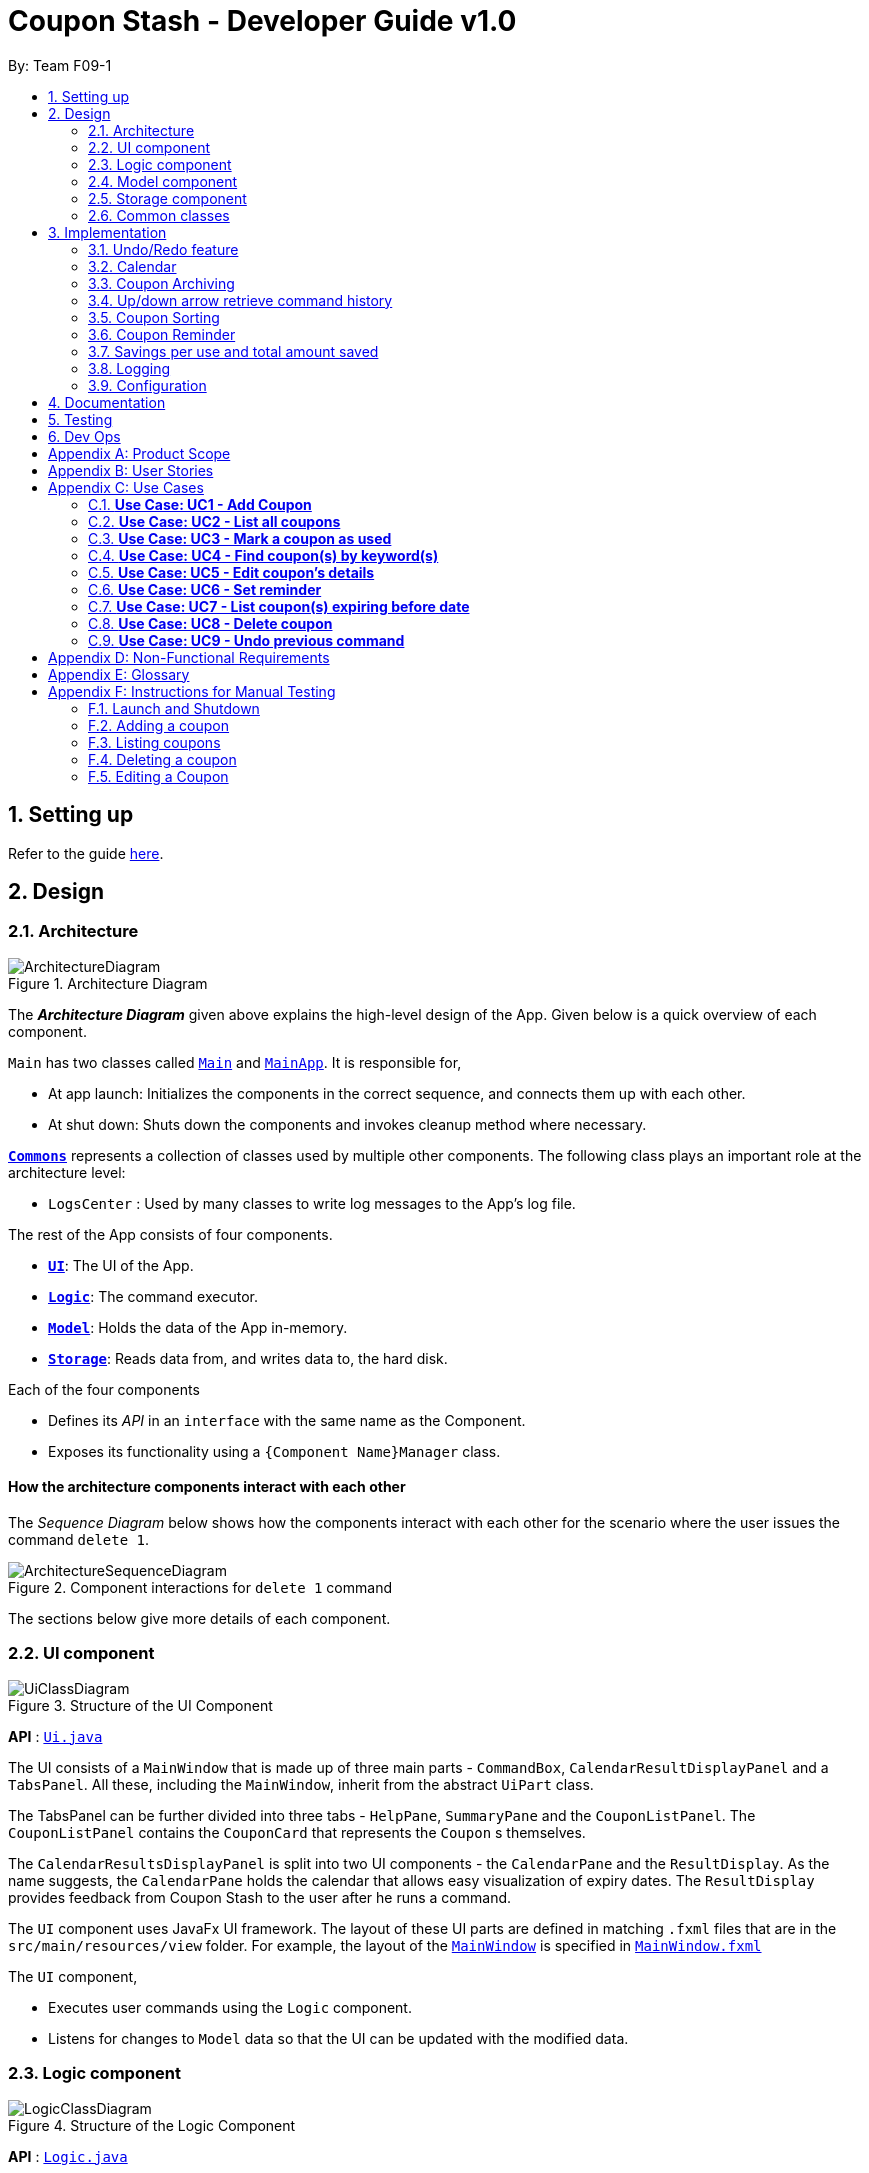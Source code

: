 = Coupon Stash - Developer Guide v1.0
:site-section: DeveloperGuide
:toc:
:toc-title:
:toc-placement: preamble
:sectnums:
:imagesDir: images
:stylesDir: stylesheets
:xrefstyle: full
ifdef::env-github[]
:tip-caption: :bulb:
:note-caption: :information_source:
:warning-caption: :warning:
endif::[]
:repoURL: https://github.com/AY1920S2-CS2103T-F09-1/main/tree/master/

By: Team F09-1

== Setting up

Refer to the guide <<SettingUp#, here>>.

== Design

[[Design-Architecture]]
=== Architecture

.Architecture Diagram
image::ArchitectureDiagram.png[]

The *_Architecture Diagram_* given above explains the high-level design of the
App.
Given below is a quick overview of each component.


`Main` has two classes called
link:{repoURL}/src/main/java/csdev/couponstash/Main.java[`Main`] and
link:{repoURL}/src/main/java/csdev/couponstash/MainApp.java[`MainApp`].
It is responsible for,

* At app launch: Initializes the components in the correct sequence, and
connects them up with each other.
* At shut down: Shuts down the components and invokes cleanup method where
necessary.

<<Design-Commons,*`Commons`*>> represents a collection of classes used by
multiple other components.
The following class plays an important role at the architecture level:

* `LogsCenter` : Used by many classes to write log messages to the App's log
file.

The rest of the App consists of four components.

* <<Design-Ui,*`UI`*>>: The UI of the App.
* <<Design-Logic,*`Logic`*>>: The command executor.
* <<Design-Model,*`Model`*>>: Holds the data of the App in-memory.
* <<Design-Storage,*`Storage`*>>: Reads data from, and writes data to, the hard
disk.

Each of the four components

* Defines its _API_ in an `interface` with the same name as the Component.
* Exposes its functionality using a `{Component Name}Manager` class.

[discrete]
==== How the architecture components interact with each other

The _Sequence Diagram_ below shows how the components interact with each other
for the scenario where the user issues the command `delete 1`.

.Component interactions for `delete 1` command
image::ArchitectureSequenceDiagram.png[]

The sections below give more details of each component.

[[Design-Ui]]
=== UI component

.Structure of the UI Component
image::UiClassDiagram.png[]

*API* : link:{repoURL}/src/main/java/csdev/couponstash/ui/Ui.java[`Ui.java`]

The UI consists of a `MainWindow` that is made up of three main parts -
`CommandBox`, `CalendarResultDisplayPanel` and  a `TabsPanel`.
All these, including the `MainWindow`, inherit from the abstract `UiPart` class.

The TabsPanel can be further divided into three tabs - `HelpPane`, `SummaryPane`
and the `CouponListPanel`. The `CouponListPanel` contains the `CouponCard` that
represents the `Coupon` s themselves.

The `CalendarResultsDisplayPanel` is split into two UI components - the
`CalendarPane` and the `ResultDisplay`. As the name suggests, the `CalendarPane`
holds the calendar that allows easy visualization of expiry dates. The
`ResultDisplay` provides feedback from Coupon Stash to the user after he runs a
command.

The `UI` component uses JavaFx UI framework.
The layout of these UI parts are defined in matching `.fxml` files that are in
the `src/main/resources/view` folder.
For example, the layout of the
link:{repoURL}/src/main/java/csdev/couponstash/ui/MainWindow.java[`MainWindow`]
is specified in
link:{repoURL}/src/main/resources/view/MainWindow.fxml[`MainWindow.fxml`]

The `UI` component,

* Executes user commands using the `Logic` component.
* Listens for changes to `Model` data so that the UI can be updated with the
modified data.

[[Design-Logic]]
=== Logic component

[[fig-LogicClassDiagram]]
.Structure of the Logic Component
image::LogicClassDiagram.png[]

*API* :
link:{repoURL}/src/main/java/csdev/couponstash/logic/Logic.java[`Logic.java`]

. `Logic` uses the `CouponStashParser` class to parse the user command.
. This results in a `Command` object which is executed by the `LogicManager`.
. The command execution can affect the `Model` (e.g. adding a coupon).
. The result of the command execution is encapsulated as a `CommandResult`
object which is passed back to the `Ui`.
. In addition, the `CommandResult` object can also instruct the `Ui` to perform
certain actions, such as displaying help to the user.

Given below is the Sequence Diagram for interactions within the `Logic`
component for the `execute("delete 1")` API call.

.Interactions Inside the Logic Component for the `delete 1` Command
image::DeleteSequenceDiagram.png[]

NOTE: The lifeline for `DeleteCommandParser` should end at the destroy marker
(X) but due to a limitation of PlantUML, the lifeline reaches the end of
diagram. This limitation affects all of the sequence diagrams in this document.

[[Design-Model]]
=== Model component

.Structure of the Model Component
image::ModelClassDiagram.png[]

*API* :
link:{repoURL}/src/main/java/csdev/couponstash/model/Model.java[`Model.java`]

The `Model`,

* stores a `UserPref` object that represents the user's preferences.
* stores the Coupon Stash data.
** some examples of preferences that can be set are the money symbol, or
window sizes.
* exposes an unmodifiable `ObservableList<Coupon>` that can be 'observed' e.g.
the UI can be bound to this list so that the UI automatically updates when the
data in the list change.
* does not depend on any of the other three components.

[NOTE]
As a more OOP model, we can store a `Tag` list in Coupon Stash, which a
`Coupon` can reference.
This would allow Coupon Stash to only require one `Tag` object per unique
tag, instead of each `Coupon` needing their own `Tag` object.
An example of how such a model may look like is given below. +
 +
image:BetterModelClassDiagram.png[]

[[Design-Storage]]
=== Storage component

.Structure of the Storage Component
image::StorageClassDiagram.png[]

*API* :
link:{repoURL}/src/main/java/csdev/couponstash/storage/Storage.java[`Storage.java`]

The `Storage` component,

* can save `UserPref` objects in json format and read it back.
* can save the Coupon Stash data in json format and read it back.

[[Design-Commons]]
=== Common classes

Classes used by multiple components are in the `csdev.couponstash.commons`
package.

== Implementation

This section describes some noteworthy details on how certain features are
implemented.

// tag::undoredo[]
=== Undo/Redo feature
The undo/redo mechanism is facilitated by with an undo/redo history, stored
internally as an `couponStashStateList` with a `commandTextHistory` and
`currStateIndex`. All these components are encapsulated in the `HistoryManager`
class.
The following methods in the `Model` interface facilitates this feature:

* `Model#commitCouponStash(String commandText)` -- Saves the current coupon
stash state and the command text that triggered the change in state into
`HistoryManager`.
* `Model#undo()` -- Restores the previous coupon stash state from
`HistoryManager`.
* `Model#redo()` -- Restores a previously undone coupon stash state from
`HistoryManager`.

==== Current Implementation
Given below is an example usage scenario and how the undo/redo mechanism
behaves at each step.

Step 1. The user launches the application for the first time.
The `CouponStash` will be initialized with the initial coupon stash state, and
the `currStateIndex` pointing to that single coupon stash state.

.`CouponStash` will be initialized with the initial coupon stash state.
image::UndoRedoState0.png[]

Step 2. The user executes `delete 5` command to delete the 5th coupon in the
coupon stash.
The `delete` command calls `Model#commitCouponStash(String commandText)`,
causing the modified state of the coupon stash after the `delete 5` command
executes to be saved in the `couponStashStateList`, and the `delete 5` command
text to be stored in the `commandTextHistory`.  `currStateIndex` is shifted to
the newly inserted coupon stash state.

.`currStateIndex` is shifted to the newly inserted coupon stash state.
image::UndoRedoState1.png[]

Step 3. The user executes `add n/OMO STORE ...` to add a new coupon.
The `add` command also calls `Model#commitCouponStash(String commandText)`,
causing another modified coupon stash state and command text to be saved into
the `couponStashStateList` and `commandTextHistory` respectively.

.Modified coupon stash state and command text are saved into the `couponStashStateList` and `commandTextHistory` respectively.
image::UndoRedoState2.png[]

[NOTE]
If a command fails its execution, it will not call
`Model#commitCouponStash(String commandText)`, so the coupon stash state and
command text will not be saved.

Step 4. The user now decides that adding the coupon was a mistake, and decides
to undo that action by executing the `undo` command.
The `undo` command will call `Model#undoCouponStash()`, which will shift the
`currStateIndex` once to the left, pointing it to the previous coupon stash
state, and restores the coupon stash to that state. Plus, the command text is
returned, thus allowing for the display of the command that was undone. In this
case, the command undone is `add n/OMO STORE...`.

.`currStateIndex` shifted once to the left
image::UndoRedoState3.png[]

[NOTE]
If the `currStateIndex` is at index 0, pointing to the initial coupon stash
state, then there are no previous coupon stash states to restore.
The `undo` command uses `Model#canUndoCouponStash()` to check if this is the
case.
If so, it will return an error to the user rather than attempting to perform
the undo.

The following sequence diagram shows how the undo operation works:

.Undo operation sequence diagram.
image::UndoSequenceDiagram.png[]

The `redo` command does the opposite -- it calls `Model#redoCouponStash()`,
which shifts the `currStateIndex` once to the right, pointing to the previously
undone state and command text, and restores the coupon stash to that state.
Finally, it returns the redone command text.

[NOTE]
If the `currStateIndex` is at index `couponStashStateList.size() - 1`, pointing
to the latest coupon stash state, then there are no undone coupon stash states
to restore.
The `redo` command uses `Model#canRedoCouponStash()` to check if this is the
case.
If so, it will return an error to the user rather than attempting to perform
the redo.

Step 5. The user then decides to execute the command `list`.
Commands that do not modify the coupon stash, such as `list`, will  not call
`Model#commitCouponStash()`.
Thus, the `couponStashStateList` remains unchanged.

.`couponStashStateList` remains unchanged.
image::UndoRedoState4.png[]

Step 6. The user executes `clear`, which calls `Model#commitCouponStash()`.
Since the `currStateIndex` is not pointing at the end of the
`couponStashStateList`, all coupon stash states and command text history after
the `currStateIndex` will be purged.
We designed it this way because it no longer makes sense to redo the `add n/OMO
                                                                      STORE ...` command.
This is the behavior that most modern desktop applications follow.

.Command text history after the `currStateIndex` is purged.
image::UndoRedoState5.png[]

The following activity diagram summarizes what happens when a user executes a
new command text:

.
image::CommitActivityDiagram.png[]

==== Design Considerations

===== Aspect: How undo & redo executes

* **Alternative 1 (current choice):** Saves the entire coupon stash.
** Pros: Easy to implement.
** Cons: May have performance issues in terms of memory usage. Plus, have to
perform deep copy of coupons when saving the coupon stash so as to prevent
unwanted mutations.
* **Alternative 2:** Individual command knows how to undo/redo by itself.
** Pros: Will use less memory (e.g. for `delete`, just save the coupon being
deleted).
** Cons: We must ensure that the implementation of each individual command is
correct.

Alternative 1 was chosen due to its relative simplicity and extensibility.
Little to no modification needs to be made to each command that can be
undone, thus reducing chances of new bugs surfacing. Addtionally, the ability
to undo operations such as `clear` will require alternative 2 to copy the
entire coupon stash too, so both alternatives will have the same memory
footprint in such a context. Finally, the real world performance impact of
copying all coupons vs copying one is not very huge. Thus, the more
extensible and simpler alternative 1 was chosen.

// address pros and cons
// end::undoredo[]

// tag::calendar[]
=== Calendar

==== Current Implementation
The Calendar component provides a visual representation of the stored coupons that are expiring over a month. It is
facilitated by `CalendarPane`, `DateCell`, `ObservableList<Coupon>` and `ObservableMonthView`.

The `CalendarPane` is controller of the Calendar on display. Users can change the month on display to show the coupons
that expire during a specific month year by clicking on the arrows at the sides of the calendar's title or
by using the `goto` command.

Each `DateCell` represents each date of the month that is currently on display. Each `DateCell` uses the
`ObservableList<Coupon>` to keep a list of the coupon(s) that expires on each date. A `DateCell` with coupon(s) expiring
on the date are highlighted in red and a `Datecell` that represents the `system's date` is highlighted blue.

The `ObservableList<Coupon>` is the list of filtered coupons that are currently on display in the `CouponListPanel`.
They are obtained by calling the `Logic#getFilteredCouponList()` method. The list can be filtered to view all active,
archived or used coupons using the `expiring` command .

The `ObservableMonthView` is the current month & year on display in the `Calendar Pane`. It is obtained by calling
the `Logic#getMonthView()` method.

The class diagram below shows the interaction between classes that affects the Calendar:

image::CalendarClassDiagram.png[]

The sequence diagrams below show how the Calendar works:

.Sequence diagram representation of the Calendar on the start up of Coupon Stash
image::CalendarSequenceDiagram.png[]

.Sequence diagram representation of the Set details of DateCell ref frame of Calendar
image::CalendarSequenceDiagram_Ref_SetDetailsOfDateCell.png[]

The two scenarios below are examples of how the Calendar mechanism behaves at
each step of each scenario.

===== Updating the Calendar with an Updated List
The Calendar updates with the current `ObservableList<Coupon>` with commands such as the `add`, `archive`, `clear`,
`delete`, `edit`, `expiring`, `find`, `list`, `redo`, `unarchive`, `undo` and `used`. The following steps describes how
this behavior is implemented.

Step 1. The user launches the application for the first time.

The Calendar displayed will render the saved coupon data, triggered by the initiation of the UiManager.

Step 2. The user executes a command that alters the `ObservableList<Coupon>` (any command listed above).

When a command alters the observable coupon list, the listener of the observable list detects the change and the
Calendar will be updated accordingly to the list by calling the `CalendarPane#fillUpCalendar()` method.

For example, the `find` command alters the observable coupon list. It calls the `FindCommand#execute(Model, String)`
method, which calls the `Model#updateFilteredCouponList(Predicate)` method. It then calls the
`FilteredList<Coupon>#setPredicate(Predicate)` method that alters the observable coupon list.

[NOTE]
If a command fails its execution, it will not call the `FilteredList<Coupon>#setPredicate(Predicate)` method. Hence, the
observable coupon list will not be altered and the calendar will not be altered.

The following sequence diagram shows how the Calendar updates with the observable coupon list:

.Sequence diagram representation of the Calendar for the "find chicken" Command
image::CalendarFindCommandSeqDiagram.png[]

===== Updating the Calendar with a Different Month View
The Calendar updates with the current `ObservableMonthView` with commands such as `goto`, `expiring` and `list` or by
clicking on the arrows at the sides of the calendar title. The following steps describes how this behavior is
implemented.

Step 1. The user launches the application for the first time.

The Calendar displayed will render the saved coupon data, triggered by the initiation of the UiManager. The default
calendar display will be set to the `system's month year`.

Step 2. The user executes a command that alters the `ObservableMonthView` (any command listed above).

When a command alters the observable month view, the listener of the observable month view detects the change and the
month view display of the calendar will be updated according by calling the `CalendarPane#updateCalendarWithYearMonth`
method.

For example, the `goto` command calls the `GoToCommand#execute(Model, String)` method, which calls the
`Model#updateMonthView(String)` method. It then calls the `ObservableMonthView#setValue(String)` method that alters the
observable month view.

* `expiring` command
**  For the `expiring` command, the Calendar will be updated accordingly to the month year of the specified date or
month year with the command.
** For example, entering these `expiring` commands `expiring my/9-2020` or `expiring e/11-9-2020` will change the month
year on display to September 2020.

* `list` command
** For the `list` command, the Calendar will be updated to the `system's month year`.
[NOTE]
If a command fails its execution, it will not call the `ObservableMonthView#setValue(String)` method. Hence, the
observable month view will not be altered and the calendar will not be altered.

The following sequence diagram shows how the Calendar updates with the observable month view:

image::CalendarExpiringCommandSeqDiagram.png[]

Or alternatively, instead of step 2,

Step 3. The user clicks on the arrows at the sides of the calendar title to
change the month year displayed.

When a click alters the observable month view, the listener of the observable month view detects the change and the
month view display of the calendar will be updated according by calling the `CalendarPane#updateCalendarWithYearMonth`
method.

For example, clicking on the arrow on the right calls the `CalendarPane#changeCalendarToNextMonth` method, which calls
`CalendarPane#updateCalendarToNextMonth`. It then calls the `ObservableMonthView#setValue` method that alters the
observable month view.

==== Design Considerations
===== Aspect: Information displayed on the Calendar
* **Alternative 1 (current choice):** Show expiring coupons by highlighting the dates with expiring coupon(s)
** Pros: Cleaner view of the Calendar with minimal information & may take up less space on the `Main Window`
** Cons: Lesser information provided with a glance

* **Alternative 2:** Show a condensed version of the coupons' details within the cell of each date
** Pros: More information provided with a glance
** Cons: Messy to look at when there are multiple coupons expiring on a date & may take up more space on the
`MainWindow`

We decided on alternative 1, to show coupons expiring on specific dates with highlights. This is because a coupon contains
many information and the calendar may look cluttered and messy, which may be aesthetically unpleasant to the user.
Furthermore, the user can use the `expiring` command to search for coupons expiring on a date or month year and have a
more detailed view of the coupons in the `CouponListPanel`.

===== Aspect: Whether the Calendar should update with the list
* **Alternative 1 (current choice):** Calender updates with the filtered list
** Pros: User can easily relate and reference to the coupons shown in the Calendar to the `CouponListPanel`
** Cons: May overlook some coupons if the list is filtered

* **Alternative 2:** Calendar shows all the coupons in CouponStash
** Pros: View of all coupons and will not overlook any coupons even when the coupon list is filtered
** Cons: User may be confused if he/she sees a highlighted date on the Calendar when there is no coupon expiring on that
date in the `CouponListPanel`

We decided on alternative 1, for the calendar to update with the list in the `CouponListPanel`. This is because this
follows the Observer Pattern Design Principle. Furthermore, this will not confuse the user when the user sees a
highlighted date on the Calendar when there is no coupon expiring on that date in the `CouponListPanel`.

// end::calendar[]


// tag::archiving[]
[[Implementation-Coupon-Archiving]]
=== Coupon Archiving

When physical coupons are expired or exhausted, they would usually be thrown away,
or kept in the archive. Coupon Stash simulates this archive, storing these coupons
in the app so that the user can still keep track of it, and the savings they
generated.

==== Current Implementation

The archiving of coupons is facilitated by the `Archived` attribute of a
coupon. The following methods in the `CouponStash`,
`Coupon`, `Usage`, `UsedCommand` class and the `Model` interface facilitates this feature:

* `CouponStash#archiveExpiredCoupons()` -- Archives any coupon in the
`CouponStash` that has expired, and returns a new updated `CouponStash`.
* `Coupon#increaseUsageByOne()` - Increases the usage of a coupon by one.
* `Usage#isAtLimit` - Returns true if the current usage is at its limit
(abstracted by the `Limit` field).
* `UsedCommand#execute()` - Executes the `used` command input by the user.
* `Model#PREDICATE_SHOW_ALL_ACTIVE_COUPONS` - A `Predicate` function that filters
out archived coupons from a given `CouponStash`.

[#img-archiving]
.Overview class diagram representation of the the coupon archiving implementation.
image::ArchivingClassDiagram.png[ArchivingClassDiagram]

Given below is two example usage scenarios and how the archiving mechanism
behaves at each step of each scenario. An activity diagram is provided first to
describe the general events that will lead to an automatic archiving of coupons
by Coupon Stash.

[#img-automaticarchiving]
.Activity diagram representation of the general flow of archiving of coupons in Coupon Stash
image::ArchivingActivityDiagram.png[]

**Archiving of Expired Coupons**

Expired coupons are automatically archived by Coupon Stash upon start up of the
application. The following steps describe how this behaviour is implemented.

Step 1. The user launches the application for the first time. The initiation of
`ModelManager` will also trigger the
initiation of `CouponStash` with any available saved data.

Step 2. The method `CouponStash#archiveExpiredCoupons` will be called from the
newly initiated `CouponStash`, and have its
`UniqueCouponList` mapped to a function that archive coupons that has expired
before the date of opening the application, and returns a new updated `CouponStash`.
This mapping function is facilitated by `Coupon#hasExpired()` and `Coupon#archive()`.

Step 3. The `ModelManager` will proceed to filter out the archived coupons from
the newly updated `CouponStash`, and return
a filtered list of active coupons. This filtering is facilitated by the
predicate `Model#PREDICATE_SHOW_ALL_ACTIVE_COUPONS`.

[#img-archiveexpired]
.Sequence diagram representation of archiving expired coupons
image::ArchiveExpiredSequenceDiagram.png[]

**Archiving of Exhausted Coupons**

Coupons that have exhausted its usages will be automatically archived by the
application. The following steps describe how
this behaviour is implemented.

Step 1. The user uses a `Coupon` in the current observable `CouponStash` with the
command `used 1`.
`UsedCommand` is created with the parsed arguments, and executed. The particular `Coupon`
will then have its `Usage` increased by one by calling `Coupon#increaseUsageByOne()`.

Step 2. The `Coupon` will then be checked if its `Usage` has reached its `Limit`, using
the `Usage#isAtLimit()` method. For the purpose of this explanation, we assume that
the coupon being used has a usage `Limit` of 1 and a previous `Usage` value of 0,
with savings in `MonetaryAmount`.

Step 3. The `Coupon` will have a new `Archived` value, which will be set to
`true` if the `Usage` has indeed reached its `Limit`. This is facilitated by `Coupon#archive()`.

Step 4. The `CouponStash` will be updated with this used `Coupon` with the
`ModelManager#setCoupon()` method. Under the hood of
this method, the current `FilteredList` will be updated to show active
`Coupons` only, facilitated by the predicate
`Model#PREDICATE_SHOW_ALL_ACTIVE_COUPONS`.

[#img-archiveexhausted]
.Sequence diagram representation of archiving exhausted coupons
image::ArchiveExhaustedSequenceDiagram.png[]

==== Design Considerations

===== Aspect: The implementation to store archived coupons

* **Alternative 1 (current choice):** `Coupon` contains an `Archived` field
** Pros: Easy to implement, lower maintainability.
** Cons: Saved data may get get considerably huge after heavy usage of
application.

* **Alternative 2:** Archived `Coupon` s are stored in another separate data file.
** Pros: Separates the logic between the two different `CouponStash`, e.g. ability
to limit the functions on archived `Coupon` s
** Cons: Sharply increases the maintainability and coupling of the application
with two data files.

Alternative 1 was chosen, due the the cons of Alternative 2. While a separate
file is akin to having two separate stashes of coupons, this would increase
the overall complexity of the application. `Logic` and `Model` would have to
deal with another set of data, and `Commands` may have to split up the logic
for different data sets. Furthermore, while saved data will be larger for
Alternative 1, it should only affect the performance of starting Coupon Stash
up, since most of the interactions with the program is with active coupons.
// end::archiving[]


// tag::updownarrowcommandhistory[]
=== Up/down arrow retrieve command history

==== Current Implementation
The retrieving of command history via the up and down arrow keys is facilitated
by the `CommandTextHistory` class. The command history is stored internally as
a `LinkedList` used as a stack with a `currIndex`
tracking the next command in the history to return.
The following methods and attributes in the `CommandTextHistory`
class facilitates this feature:

* `CommandTextHistory#add(String commandText)`
* `CommandTextHistory#getDown()`
* `CommandTextHistory#getUp()`
* `CommandTextHistory#commandTextHistory`
* `CommandTextHistory#currIndex`

.Class diagram representation of the command history retrieving function.
image::UpDownClassDiagram.png[]

Given below is an example usage scenario and how the up/down button presses
behaves at each step.

Step 1. The user launches the application for the first time. The
`CommandTextHistory` is initialized
with a stack containing only an empty string (`""`), and the `currIndex`
is set to `0`.

.Stack containing only an empty string
image::UpDownHistory0.png[]

Step 2. The user executes `delete 1`. `CommandBox#handleCommandEntered()` will
call `CommandTextHistory#add(String commandText)` to save the entered command
into
the stack contained in `CommandTextHistory`. The top of the stack (i.e. the
empty string) is popped off first, before
the entered command is pushed onto the stack. Then, the empty string is pushed
onto the stack again, thus ensuring that
the empty string stays at the top of the stack. Note that `currIndex` is not
affected.

.Stack after executing `delete 1`
image::UpDownHistory1.png[]

Step 3. The user executes `delete 2`. `CommandBox#handleCommandEntered()` will
also save the entered command into
the stack contained in `CommandTextHistory`. As in the previous step, the new
command is pushed to the top of the stack,
just below the empty string.

.Stack after executing `delete 2`.
image::UpDownHistory2.png[]

Step 3. Now, the user decides to delete the second coupon again. We press the
arrow key up once,
and `CommandBox#commandTextField` has a listener that calls
`CommandTextHistory#getUp()`.
The `currIndex` is incremented, and then the command text pointed to by
`currIndex` is returned and
displayed in the program command box.

.After pressing "up" arrow key.
image::UpDownHistory3.png[]

Step 4. The user then executes the retrieved command (`delete 2`). As in the
previous steps, this newly executed command
is pushed to the top of the stack just below the empty string. However, in such
a case when the `currIndex` is not `0` and
does not point to the top of the stack, it is reset to `0`.

.Stack after executing `delete 2` again.
image::UpDownHistory4.png[]

[NOTE]
If the `currStateIndex` is pointing to the top of the stack,
then there are no previous commands to retrieve. Thus, the up button will simply
return the empty string. No changes to the stack and `currIndex` will be
effected.

The down arrow key does the opposite, it will lead to the calling of
`CommandTextHistory#getDown()`,
which shifts the `currIndex` one item higher (i.e. decrement the `currIndex` by
`1`), before returning
the command text pointed by the updated `currIndex`.

[NOTE]
If the `currIndex` is at index `commandTextHistory.size() - 1`, pointing to the
bottom of the stack, there is no next command to retrieve when pressing the
down key. Thus,
the down button will simple return the command text currently being pointed to
by the `currIndex`.
No changes to the stack and `currIndex` will be effected.

Below is a sequence diagram describing the events that happen when a user
presses a key.

.Sequence diagram representing retrieval of command text history with the up and down arrow keys.
image::UpDownSequenceDiagram.png[]

Below is a sequence diagram describing the events that happen when a executes
a command text, thus triggering the saving of a command text into
`CommandTextHistory`.

.Sequence diagram representing the saving of a command text.
image::UpDownSequenceDiagramAdd.png[]

==== Design Considerations

===== Aspect: Data structure to support the key actions

* *Alternative 1 (current choice):* Use `LinkedList` as a stack to store
the command text history.
** Pros: `LinkedList` is a better data structure that allows for more efficient
operations supported by stacks.

* *Alternative 2:* Use `ArrayList` as a stack to store
the command text history.
** Pros: `ArrayList` is more recognizable to people who are relatively new to
Java, thus reducing confusion.
** Cons: Stack operations are less effifcient on `ArrayList` s.
// end::updownarrowcommandhistory[]

// tag::couponsorting[]
=== Coupon Sorting
==== Current implementation
The sorting of coupons in the coupon stash is facilitated by the following
static variables in the `SortCommand` class and this methods in the `Model`
interface and `SortedList` class.

* `SortCommand#NAME_COMPARATOR` - Comparator that sorts coupons by name in
ascending order.
* `SortCommand#EXPIRY_COMPARATOR` - Comparator that sorts coupons by expiry
date in ascending order.
* `SortCommand#REMINDER_COMPARATOR` - Comparator that sorts coupons by
remind date in ascending order.
* `Model#sortCoupons(Comparator<Coupon> comparator)` - Sorts the
`ObservableList` of coupons that are stored in `Model` according to the
order decided by the passed in `comparator`.
* `SortedList#setComparator(Comparator<Coupon> comparator)` - Sets the
comparator that determines the order of the coupons inside the sorted list.

.Overview of the class diagram representation of the coupon sorting implementation.
image::SortingClassDiagram.png[]

When a `sort` command is executed, the field to sort by is indicated by the
inputted prefix. The sequence diagram below describes what happens when a
`sort` command is run.

.Sequence diagram describing the process of sorting coupons
image::SortCommandSeqDiagram.png[]

Depending on the prefix to sort by, `ModelManager#sortCoupons()` will be
called with the relevant comparator as its argument. The
`ModelManager#sortCoupons()` method subsequently calls the
`SortedList#setComparator()` method (not shown in the above diagram), which
leads to a change of the comparator of the `SortedList` stored in
`ModelManager` , thus triggering a sort of the `SortedList`.

==== Design Considerations

===== Aspect: Persistent or non - persistent sort?

* *Alternative 1 (current choice):* Make sorting non - persistent.
** Pros: Sorting is faster as no write to disk is needed to make the new
order persistent. Addtionally, with the coupons being sorted by the time they
are added to the coupon stash by default, there is no way to restore this order
without storing the time a coupon was added to the stash. Thus, the non -
persistent approach shines here as restoring the original order of the coupon
stash is as trivial as reopening the program.
** Cons: If a user prefers a particular default sorting order for their
coupons, they have to retype the `sort` command each time the program is
launched or each time a coupon is added or edited.

* *Alternative 2:* Make sorting persistent.
** Pros: Gives users more freedom over the default order of their coupons.
** Cons: Can be unnecessarily complicated to implement a hidden field stating
a coupon's addtion time just so users can revert to the default order.
Additionally, it can be confusing to users when there are so many different
ways to sort.

In our usage during testing, we have never had the urge to have a default
sorting order when the program is launched. Plus, we feel that the simplicity
of excluding a sort by default order function will be well favored by users,
and thus we chose alternative 1.

=== Coupon Reminder
To ensure users are aware of expiring coupons and maximise their saving,
Coupon Stash reminds the user through a pop-up window, upon launching the
application.

To achieve this feature, the following methods in the `RemindDate` and
`RemindWindow` classes are used.

* `RemindDate#isToday()` - Check if the `RemindDate` is today.
* `RemindWindow#filterRemindCoupons()` - Filters out all `RemindDates` that
are not today from `RemindWindow`.
* `RemindWindow#constructRemindCoupons()` - Creates a `String` of coupons
that have their `RemindDates` today. This `String` is used in the displayed
reminder window.
* `RemindWindow#showIfAny()` - Shows the reminder window if there are coupons
to be reminded of today. If there are no coupons that have to be reminded
today, no window will be shown.

.Overview of the class diagram representation of the reminder checking implementation.
image::RemindClassDiagram.png[]


To make sense of how coupon reminder functions, let's dive into the specifics of
RemindDate
class, RemindCommand class and RemindWindow class.


==== Implementation of editing a coupon's RemindDate

The following activity diagram depicts what happens when the user runs a
`edit` command to edit a coupons's `RemindDate`.

image::EditRemindActivityDiagram.png[]

==== Implementation of reminder pop up

After establishing the remind dates for all the coupons,
the next step is ensure that there will be a reminder pop
up (if necessary) upon opening the application.

The following steps describe how to reminder pop up works,

Step 1. The user launches Coupon Stash. The `start` method
in `MainApp` class will kick start the program
by setting up the stage, along with the saved data.

Step 2. The `checkReminder()` method is invoked to exhaust
all the coupons in the coupon stash to check if there is
any coupon's `remindDate` that matches the `system's date`.

Step 3. In this example, we will assume that there are
coupons that needs to be reminded and will call `RemindWindow#displayWindow`
method with a concatenated string of coupons information.
Coupon information, such as coupon's name and its
expiry date, are retrieved by using  `toString` method
of coupon's `Name` class and `ExpiryDate` class.

Step 4. A new `stage`, along with new `label` with buttons
and coupon information, will be
built onto the scene that resembles a pop up window. This pop
up would require the user to response before resuming the use of
the application by clicking "OK"

Step 5. The coupon's `remindDate` will set to `null` through the setter method
of `Remind` class.


image::RemindSequenceDiagram.png[]

==== Design consideration

*Aspect: The implementation of remind date for every
coupon to facilitate coupon reminder*

* *Alternative 1 (current state):* Coupon contains an
 `Remind` field

** Pros: Code Implementation is easier and requires lower maintenance

** Cons: Inefficient to access all coupon-objects to
get the remind dates for crosschecking with sys date

* *Alternative 2 :* To store a list of coupons based
on their remind dates, in ascending order
(Queue-data structure) in a separate data file

** Pros: Avoid going through the entire coupon stash.
Efficient.

** Cons: Harder to maintain two data files.
Very prone to error.

// tag::savings[]
=== Savings per use and total amount saved

To allow users to keep track of how much they have saved
(after all, the whole point of coupons is to offer
certain tangible benefits, encouraging purchases
by customers), Coupon Stash automatically tracks the
user's savings as they use their coupons that are
handled in the application.

To achieve this, Coupons have to store two different
fields: +
1. Amount of savings each use of a coupon provides +
2. Total amount of savings accumulated
from using a certain coupon

==== Class structure of Savings

Just for reference, the image below shows the class diagram
for the Savings class. It is compulsory for each Coupon to
contain an Savings object, that represents what the user
would gain from 1 use of that Coupon.

image::SavingsClassDiagram.png[]

A Savings object can hold a PercentageAmount, MonetaryAmount or
Saveables, which represents discounts like "$5 off", "10% off"
and "free door gift" respectively.

The table below shows which are valid Savings objects, and
which are not.

[cols="2"]
|=========================================
|Object Diagram | Comments
a|
image:s1valid.png[] | Valid
a|
image:s2valid.png[] | Valid
a|
image:s3valid.png[] | Valid
a|
image:s4invalid.png[] | Invalid: Savings must have at
least one field
a|
image:s5valid.png[] | Valid: Savings can have both a
percentage amount and saveables
a|
image:s6valid.png[] | Valid: Savings can hold more
than one Saveable
a|
image:s7invalid.png[] | Invalid: Savings cannot have both a
MonetaryAmount and PercentageAmount
|=========================================

As can be seen from the table, Savings cannot be completely
empty, and Savings cannot have both a MonetaryAmount and
PercentageAmount (it does not make much sense to have
a voucher that says "10% and $5 off").

==== PureMonetarySavings and DateSavingsSumMap

In order to calculate the total amount saved, Coupons also
store information about how much the user saves, and storage
is done at the moment the user uses the coupon. This
information is stored in the form of PureMonetarySavings,
which is a subclass of Savings that never holds
PercentageAmounts. The class diagram below illustrates this.

image:PureMonetarySavingsClassDiagram.png[]

The reason why PercentageAmounts are not allowed in
accumulated savings is because a percentage
discount is a relative value that depends on the
original price of the product, and cannot be easily
added up in a way that allows users to accurately
measure how much they have saved from their coupons.

[[dssm]]
PureMonetarySavings are stored in
a DateSavingsSumMap, which is a hash table that
links the current date (LocalDate) to the savings
earned (PureMonetarySavings) on that date.
Each Coupon holds a DateSavingsSumMap. The
next image shows the class diagram of the
DateSavingsSumMap.

image::DateSavingsSumMapClassDiagram.png[]


The following section describes
the processes that follow whenever a user marks a Coupon
as "used" with the `used` command.

==== Implementation of used command

When the user enters a `used` command, the actions taken by Coupon
Stash change depending on whether the Coupon's Savings stores
a MonetaryAmount of PercentageAmount. The following activity diagram
shows what happens when the user runs a used command.

image::UsedCommandActivityDiagram.png[]

In terms of the implementation, the next two images
shows the sequence diagram that models the successful
execution of a used command within the actual
program components.

More specifically, the used command executed is
`used 1 $100`, and the state of the system is such that
a `Coupon` with `PercentageAmount` in its `Savings` (no
`MonetaryAmount`) and with `Usage` not at its `Limit`
is located at index 1. Also, the money symbol
set in the user preferences would be `$`, which
makes this command a valid one that will execute
successfully.

image::UsedCommandSeqDiagram.png[]

The money symbol set in the user preferences is
retrieved by `CouponStashParser`, which passes it
to `UsedCommandParser` that will use this symbol
to parse the `used` command.

Also, within `UsedCommand`, the `UsedCommand#execute()` method
will cause the creation of a new `Coupon` with the
correct recorded number of uses and amount of
savings earned. The next sequence diagram shows
how a successful `UsedCommand#execute()` method produces the new total savings
value for the new `Coupon`.

image::UsedExecutionSeqDiagram.png[]

In the end, the total savings value of the `Coupon`
is updated. This total savings is represented by
a <<DeveloperGuide.adoc#dssm, DateSavingsSumMap>>.

One key implementation within the `UsedCommand` is the checks
that is has to make to ensure the valid usage of a `Coupon`.
Below is an activity diagram to show the flow of checks within
the `UsedCommand#execute()` method.

==== Implementation of saved command

Now that we have seen how the used command works,
we can look at how the saved command works. While
`used` stores the amount of savings that the user
has earned on a particular day, `saved` retrieves
the amount of savings earned as recorded by Coupon
Stash, given a particular time period.

The saved command works similarly to the used command,
where a SavedCommandParser will be created by Logic
to split up the raw String into its arguments,
creating a SavedCommand. Let's look at how a SavedCommand
would be executed.

image::SavedExecutionSeqDiagram.png[]

Hence the SavedCommand loops through all Coupons to add
up the savings earned from a particular time period,
or from all dates if no time period is specified.

==== Design considerations

Based on the User Stories, there is a desire for tracking
how much one has saved by using Coupon Stash, as well
as for viewing total savings easily. Below are
some alternative implementations of savings tracking
and viewing that were considered by the developers,
but were rejected in favour of the current
implementation.

Alternatives:

* Restrict each Savings to a concrete monetary value

This would make the implementation of Savings much
simpler, as there would not be a need for separate
classes like PercentageAmount, MonetaryAmount and
Saveables. However, this might burden the user with
calculating how much they would save in terms of
dollars and cents, when many coupons and discounts
come in the form of certain percentage reductions
of the original price, as well as free gifts or
benefits that cannot be translatable to a concrete
monetary amount.

Hence, it was decided to rely on a few different
representations of Savings that can be earned from
using a Coupon, as well as a Savings class that
could refer to any of these representations, or
even a logical combination of these representations.

* Each Coupon stores a MonetaryAmount, PercentageAmount
and Saveables directly

This would eliminate the need for the intermediary
Savings class and reduce complication in the program
code slightly. But, it would be difficult to ensure
that at least one such field exists in the Coupon,
or guarantee that the Coupon would have one such field.

The Coupon class would have to hold the logic for
determining whether it had a valid combination of
MonetaryAmount, PercentageAmount and Saveables,
which does violate Single Responsibility Principle
as the Coupon class now has another reason to change
(if we would want to allow both MonetaryAmount and
PercentageAmount on a Coupon for instance).

Hence the Savings class was decided to handle this
responsibility, as well as abstract away the
implementation details of the multiple possible
values and combinations of these values. This allows
the Coupon to think in terms of an entire Savings
object, rather than handle multiple different scenarios
depending on which fields it has.

// end::savings[]

=== Logging

We are using `java.util.logging` package for logging.
The `LogsCenter` class is used to manage the logging levels and logging
destinations.

* The logging level can be controlled using the `logLevel` setting in the
configuration file (See <<Implementation-Configuration>>)
* The `Logger` for a class can be obtained using `LogsCenter.getLogger(Class)`
which will log messages according to the specified logging level
* Currently log messages are output through: `Console` and to a `.log` file.

*Logging Levels*

* `SEVERE` : Critical problem detected which may possibly cause the termination
of the application
* `WARNING` : Can continue, but with caution
* `INFO` : Information showing the noteworthy actions by the App
* `FINE` : Details that is not usually noteworthy but may be useful in
debugging e.g. print the actual list instead of just its size

[[Implementation-Configuration]]
=== Configuration

Certain properties of the application can be controlled (e.g user prefs file
location, logging level) through the configuration file (default:
`config.json`).

== Documentation

Refer to the guide <<Documentation#, here>>.

== Testing

Refer to the guide <<Testing#, here>>.

== Dev Ops

Refer to the guide <<DevOps#, here>>.

[appendix]
== Product Scope

* Bargain hunter that has accumulated many coupons
* Likes to use desktop applications
* Would rather type a command than click a button
* Fast typist
* Enjoys using command-line interface

**Value proposition:** Manage coupons faster than a typical mouse/GUI driven app

[appendix]
== User Stories

Priorities: +
* * * * - epic++ (must have) || * * * - rare++ (nice to have) ||
* * - comon (unlikely to have) || * - rabak (will negatively affect the
application)

.User stories and their priorities
[width="59%",cols="22%,<23%,<25%,<30%",options="header",]
|====================================================================================================================================================================
|Priority |As a ... |I want to ... |so that I can ...
|* * * * |forgetful student |keep track of all the _promo codes_/coupons
|redeem it at their respective stores.
|* * * * |_SoC_ student |quickly input the coupons that I collected from
welfare packs |have a digital record of all the coupon in a safe place
|* * * * |user |get a list of all the vouchers/_promo codes_ that are expiring
soon |make use of them before they expire
|* * * * |user |track how many times I can use the _promo codes_/coupons |use
them multiple times if possible
|* * * * |user |track how much I have saved from using these _promo
codes_/coupons |know how much I save within a period.
|* * * * |user |have an overview of when my coupons are expiring |use them
before they expire.
|* * * * |thrifty student with student loan |apply discount codes/coupons
|maximise my savings
|* * * * |highly competent _SoC_ student |execute simple tasks like add,
sorting and finding a coupon |showcase how easy it is to use command-line
|* * * * |organized student |have a easy visualisation representation of all my
coupons |can efficiently update any coupons' details
|* * * * |store owner |able to search for coupons by store |customers do not
waste too much time finding their coupons
|* * * * |conscientious coupon-er |want to be reminded of the soon-to-be expire
coupon |use it before it expires
|* * * |command-line enthusiast |make use of my fast typing speed to organise
my coupons in seconds |spend the rest of my time drinking over a lack of friends
|* * * |canteen stall owner |promote my store by giving out coupons and
vouchers |students can benefit from my amazing culinary skills
|* * * |business owner |let potential consumers discover my discount
codes/coupons |advertise and market my products/services
|* * * |user |track how much I have spent from using these _promo
codes_/coupons |plan my expenses for the month
|* * * |financial-aid _SoC_ student |quickly store the _promo code_ shared by
my peers and use them later for critical necessity like KBBQ and escape room
|maximise my savings
|* * * |exchange student attached to _SoC_ |keep track of the good deals in
Singapore |explore Singapore on a tight budget
|* * * |time-conscious student |use command line to access my coupons |spend
more time with my family
|* * * |lazy student |input coupon details with ease | life is worth living
|* * * |influencer |keep track of all my client's coupon code |share the codes
at my IG
|* * * |digital nomad |access all the coupons while I am on the go|reduce my
spending
|* * |consumer |check if the store has any ongoing discount/promotions before
making payment |save some money from it
|* * |bargain hunter |know which coupon requires group purchase |quickly share
it to my peers
|* * |_SoC_ lecturer |share my wealth of coupons with students |students will
think I am cool and hip instead of another boring lecturer
|* * |exchange student |find the best food and attractions in Singapore easily
|make good use of my time here
|* * |block head |share relevant club's coupons to all my hall members |get
more financial support from respective sponsors
|* * |mobile phone user |email the coupon details to myself |easily access them
when I’m outside
|* |_SoC_ cleaner |make use of the rubbish that students always leave behind
after orientation camps |make use of necessary services like Korean BBQ and
escape rooms
|* |mother of 5 _SoC_ students |look out for the hottest deals in town |
finance my childrens’ education
|* |computing student |save data such that it is easily parsable |create
alternative clients
|* |infosec student | encrypt all coupons in one place| prevent hackers to hack
my coupons
|====================================================================================================================================================================

[appendix]
== Use Cases

This is a list of Use-Cases for Coupon Stash, a coupon stash application.
Primary actor is the user.

.Use Cases Overview for Coupon Stash
image::usecase.png[Use Case Diagram,1000,1000]

=== **Use Case: UC1 -  Add Coupon**
**Actor**: `user` +
**Precondition**: User has opened the application

This use case describes how a user uses Coupon Stash to add a new coupon entry.

**MSS**

. User keys in command to add coupon.
. Coupon Stash adds coupon.
. Coupon Stash informs to user that coupon is added.
+
Use case ends.

**Extensions**

[none]
* 1a. Coupon Stash detects an invalid format in the entered data.
[none]
** 1a1. Coupon Stash requests the user to re-enter the details.
** 1a2. User enters new data.
** Steps 1a1 - 1a2 are repeated twice until the data entered are correct.
** Use case resumes from step 2.
** 1a3. User enters wrong data twice.
** 1a4. Coupon Stash clears command line.
** Use case ends.



=== **Use Case: UC2 - List all coupons**
**Actor**: `user` +
**Precondition**: User has opened the application

This use case describes how a user uses Coupon Stash to list out all the coupon
entries.

**MSS**

. User keys in command to list all the coupons.
. Coupon Stash lists out all coupons.
. Coupon Stash informs to user the number of coupons found in list.
+
Use case ends.

**Extensions**

[none]
* 1a. Coupon Stash detects an invalid format in the entered data.
[none]
** 1a1. Coupon Stash requests the user to re-enter the details.
** 1a2. User enters new data.
** Steps 1a1 - 1a2 are repeated twice until the data entered are correct.
** Use case resumes from step 2.
** 1a3. User enters wrong data twice.
** 1a4. Coupon Stash clears command line.
** Use case ends.

[none]
* 1b. Coupon Stash detects that the coupon list is empty.
[none]
** 1b1. Coupon Stash informs the user that the list is empty.
** Use case ends

=== **Use Case: UC3 - Mark a coupon as used**
**Actor**: `user` +
**Pre-condition**: User has opened the application

**MSS**

. User keys in command to pass:[<u>list all coupons (UC2)</u>].
. User marks coupon as used.
. Coupon Stash marks the coupon as used.
. Coupon Stash informs the user the specific coupon that is succesdfully used.
+
Use case ends.

**Extensions**

[none]
* 1a. Coupon Stash detects an invalid format in the entered data.
[none]
** 1a1. Coupon Stash requests the user to re-enter the details with the correct format.
** 1a2. User enters new data.
** Steps 1a1 - 1a2 are repeated twice until the data entered are correct.
** Use case resumes from step 2.

[none]
* 1b. Coupon Stash detects that the specified coupon does not exist.
[none]
** 1b1. Coupon Stash requests the user to enter an index that corresponds with an
existing coupon.
** 1b2. User enters new index.
** Use case resumes from step 2.

[none]
* 1c. Coupon Stash detects that the specified coupon has been previously marked as
done.
[none]
** 1c1. Coupon Stash informs user that coupon has been previously marked as done.
** Use case ends.

=== **Use Case: UC4 - Find coupon(s) by keyword(s)**
**Actor**: `user` +
**Pre-condition**: User has opened the application

This use case describes how a user uses Coupon Stash to find the coupon(s) with
keyword(s).

**MSS**

. User keys in command to find a coupon based on keyword(s).
. Matched coupons are displayed.
. Coupon Stash informs user the number of coupons found.
+
Use case ends.

**Extensions**

[none]
* 1a. Coupon Stash detects an invalid format in the entered data.
[none]
** 1a1. Coupon Stash requests the user to re-enter the details with the correct format.
** 1a2. User enters new data.
** Steps 1a1 - 1a2 are repeated twice until the data entered are correct.
** Use case resumes from step 2.

[none]
* 1b. Coupon Stash detects that the specified coupon does not exist.
[none]
** 1b1. Coupon Stash requests the user to enter an index that corresponds with an
existing coupon.
** 1b2. User enters new index.
** Use case resumes from step 2.


=== **Use Case: UC5 - Edit coupon's details**
**Actor**: `user` +
**Precondition:** User has opened the application +

This use case describes how a user uses Coupon Stash to edit details of an existing
coupon.

**MSS**

. User keys in command to pass:[<u>list all coupons (UC2)</u>].
. User edits an existing coupon.
. Coupon Stash updates the coupon details.
. Coupon Stash informs the user the which coupon has been edited.
+
Use case ends.

**Extensions**

[none]
* 2a. Coupon Stash detects an invalid format in the entered data.
[none]
** 2a1. Coupon Stash requests the user to re-enter the details with the correct format.
** 2a2. User enters new data.
** Steps 2a1 - 2a2 are repeated twice until the data entered are correct.
** Use case resumes from step 3.

[none]
* 2b. Coupon Stash detects that the specified coupon does not exist.
[none]
** 2b1. Coupon Stash requests the user to enter an index that corresponds with an
existing coupon.
** 2b2. User enters new index.
** Use case resumes from step 3.

=== **Use Case: UC6 - Set reminder**
**Actor**: `user` +
**Precondition:** User has opened the application +

This use case describes how a user uses Coupon Stash to set reminders for an existing
coupon.

**MSS**

. User keys in command to pass:[<u>list all coupons (UC2)</u>].
. User sets reminder for an existing coupon.
. On the day of the input date, a pop up will appear to remind the user about
the coupon.
+
Use case ends.

**Extensions**

[none]
* 2a. Coupon Stash detects an invalid format in the entered data.
[none]
** 2a1. Coupon Stash requests the user to re-enter the details with the correct format.
** 2a2. User enters new data.
** Steps 2a1 - 2a2 are repeated twice until the data entered are correct.
** Use case resumes from step 3.

[none]
* 2b. Coupon Stash detects that the specified coupon does not exist.
[none]
** 2b1. Coupon Stash requests the user to enter an index that corresponds with an
existing coupon.
** 2b2. User enters new index.
** Use case resumes from step 3.

=== **Use Case: UC7 - List coupon(s) expiring before date**
**Actor**: `user` +
**Precondition:** User has opened the application +

This use case describes how a user uses Coupon Stash to find the coupon(s) expiring
before the input expiry date.

**MSS**

. User keys in command to find a coupon based on expiry date.
. Matched coupons are displayed.
+ Coupon Stash informs the user the number of coupons expiring before the specified date.
Use case ends.

**Extensions**

[none]
* 1a. Coupon Stash detects an invalid format in the entered data.
[none]
** 1a1. Coupon Stash requests the user to re-enter the details with the correct format.
** 1a2. User enters new data.
** Steps 1a1 - 1a2 are repeated twice until the data entered are correct.
** Use case resumes from step 2.

[none]
* 1b. Coupon Stash detects that the specified coupon does not exist.
[none]
** 1b1. Coupon Stash requests the user to enter an index that corresponds with an
existing coupon.
** 1b2. User enters new index.
** Use case resumes from step 2.

=== **Use Case: UC8 - Delete coupon**
**Actor**: `user`

This use case describes how a user uses Coupon Stash to delete an existing coupon.

**MSS**

. User pass:[<u>list all coupons (UC2)</u>].
. User deletes an existing coupon.
. User confirms its decision during confirmation.
. Coupon Stash removes the coupon.
+
Use case ends.

**Extensions**

[none]
* 2a. Coupon Stash detects an invalid format in the entered data.
[none]
** 2a1. Coupon Stash requests the user to re-enter the details with the correct format.
** 2a2. User enters new data.
** Steps 2a1 - 2a2 are repeated twice until the data entered are correct.
** Use case resumes from step 2.

[none]
* 2b. Coupon Stash detects that the specified coupon does not exist.
[none]
** 2b1. Coupon Stash requests the user to enter an index that corresponds with an
existing coupon.
** 2b2. User enters new index.
** Use case resumes from step 2.

=== **Use Case: UC9 - Undo previous command**
**Actor**: `user`

This use case describes how a user undo the previous command in Coupon Stash.

**MSS**

. User keys in command to undo a previous command.
. User confirms its decision during confirmation.
. Coupon Stash undo the previous command.
. Coupon Stash informs the user which command has been undone.
+
Use case ends.

**Extensions**

[none]
* 1a. Coupon Stash detects an invalid format in the entered data.
[none]
** 1a1. Coupon Stash requests the user to re-enter the details with the correct format.
** 1a2. User enters new data.
** Steps 1a1 - 1a2 are repeated twice until the data entered are correct.
** Use case resumes from step 1.

[appendix]
== Non-Functional Requirements

. Coupon Stash works on `_common operating systems
(OS)_` that have `_Java 11_` or above installed.

. Coupon Stash can store at least 500 coupons without crashing the application.
. Coupon Stash can operate without noticeable lag (~2s) when entering commands
or interacting with the UI.
. Coupon Stash caters to users who have above average typing speed, and these
users should be able to get tasks completed faster in the application by
typing, rather than using the mouse and the UI.
. Coupon Stash source code should be covered by tests as much as possible.
. Coupon Stash should be easy to use for users, who are not familiar with
coding.
. All monetary amounts should be accurate up to 2 decimal places.
. Coupon Stash should be portable.
. Data files should remain unchanged when transferring from OS to OS.
. Coupon Stash works perfectly without access to the internet.
. Coupon Stash supports various types of coupons (e.g. promotional codes, QR
code, or barcode) (coming in in v2.0)

[appendix]
== Glossary

[red]# Terms that are italicised inline code (e.g `_operating system_`) can be
found with definitions here. #

. **Apple** - American technology company well known for lifestyle devices like
iPhone and iPad, which are manufactured exclusively by exploited minimum wage
workers in China and Taiwan.
. **coding** - the process of writing code that represents a computer program,
or using a programming language to get a computer to behave how you want it to.
. **Coupon Stash** - the program that makes handling your coupons easier, and
also the subject matter of this Developer Guide.
. **common operating system** - refers to the most widely seen `_operating
systems_` within the top 3 most common `_desktop_` `_operating system
families_`, namely `_Microsoft Windows_`, `_Apple_` Mac OS X and `_GNU
Project_` Linux as of February 2020 (and within these families, Windows 10,
macOS Catalina, no data for Linux).
. **desktop** - a computer meant for use at an ordinary desk, usually one with
a screen, as well as devices that allow people to interact with the computing
system with physical controls such as a moveable hand-held device typically
with large buttons and a wheel called a mouse, as well as a panel of buttons
with printed alphanumeric characters known as a keyboard.
. **GNU Project** - a label used for certain open-source software applications
that are developed completely without expectation of remuneration, the acronym
GNU in this case does not refer to any significant terms and can instead be
taken just as a distinctive name.
. **Java 11** - the 11th version of the highly popular Java platform and
programming language, on which many software applications are built upon.
. **lag** - the phenomenon where some arbitrary user input takes a noticeable
and vexatious amount of time to effect a change in the application state.
. **Microsoft** - American technology company well known for the Windows
operating system, as well as the highly popular productivity software
collection `_Microsoft_` Office, amongst various other products which comprise
mostly of competing offerings to more well-established products, that fail to
gain as much market share as the precedent.
. **monetary amounts** - any currency amount (for example, 10.55 may represent
10 dollars and 55 cents, or 10 pounds and 55 pence, or 10 pesos and 55
centavos).
. **operating system** - a fundamental software application that runs on a
computer, supporting basic functions such as ability to manage computer memory,
to allow users to use the device without concern for such technical details.
. **operating system family** - a group of `_operating systems_` that are
developed by the same company or organisation, usually with the same branding
as each other, having visually similar UIs and behaviour.
. **OS (Operating System)** - see operating system.
. **promo code** - short for promotional code, usually refer to an unique
string of letters and numbers that can be entered in some mobile application to
redeem certain benefits.
. **SoC (School of Computing)** - the School of Computing at the National
University of Singapore.
. **source code** - a set of instructions, written in a programming language
that determine the final application’s internal and external behaviour.
. **Stash** - a group of something valuable that the user would like to keep
securely, ideally using our `_Coupon Stash_` application.
. **UI (User Interface)** - a catch-all term referring to how a computer system
and a coupon interacts, usually referring to specific elements displayed on the
computer screen that the user may interact with such as buttons or text boxes,
as well as areas where the computer application displays certain outputs to the
user.

[appendix]
== Instructions for Manual Testing

Given below are instructions to test the app manually.

[NOTE]
These instructions only provide a starting point for testers to work on;
testers are expected to do more _exploratory_ testing.

=== Launch and Shutdown

. Initial launch

.. Download the jar file and copy into an empty folder
.. Head over to your local Command Line Interface (CLI), and change to the
directory where the jar file was saved.
.. Type `java - jar CouponStash.jar` in the CLI. +
Expected: Shows the GUI with a set of sample coupons.

=== Adding a coupon

. Adding a coupon

.. Test case: `add n/Popular Bookstore e/31-12-2020 s/10%` +
Expected: Coupon Popular Bookstore is added to the list. `Start Date` is set to
the `system's date`, while the Remind Date is set to 3 days before the specified
`Expiry Date`. In this case, it would be 28-12-2020.

=== Listing coupons
. List different type of coupons
.. Test case: `list` +
Expected: All active coupons are displayed on the list.
.. Test case: `list a/` +
Expected: All archived coupons are displayed on the list.
.. Test case: `list u/` +
Expected: All previously used coupons are displayed on the list.

=== Deleting a coupon

. Deleting a coupon while all coupons are listed

.. Prerequisites: List all coupons using the `list` command. Have at least one
coupon in the list.
.. Test case: `delete 1` +
   Expected: First contact is deleted from the list.
Details of the deleted contact shown in the status message.
Timestamp in the status bar is updated.
.. Test case: `delete 0` +
   Expected: No coupon is deleted.
Error details shown in the status message.
.. Other incorrect delete commands to try: `delete`, `delete x` (where x is
larger than the list size) +
   Expected: Similar to previous.

=== Editing a Coupon

. Editing a coupon while all coupons are listed

.. Prerequisites: List all coupons using the `list` command. Have at least one
coupon in the list.
.. Test case: `edit 1 p/ILOVESTASH` +
Expected: The first coupon will have its Promo Code changed to `ILOVESTASH`.
.. Test case: `edit 1 e/31-12-2021` +
Expected: The first coupon with have its Expiry Date changed to `31-12-2021`.
.. Test case: `edit 1 l/0` +
Expected: The first coupon will now have unlimited usage.
.. Test case: `edit 1 u/10` +
Expected: An error message will be thrown, explaining that usage cannot be edited.
.. Test case: `edit 1 s/$10 s/Water Bottle` +
Expected: The first coupon will have its savings changed to $10, and include
a Water Bottle item.
